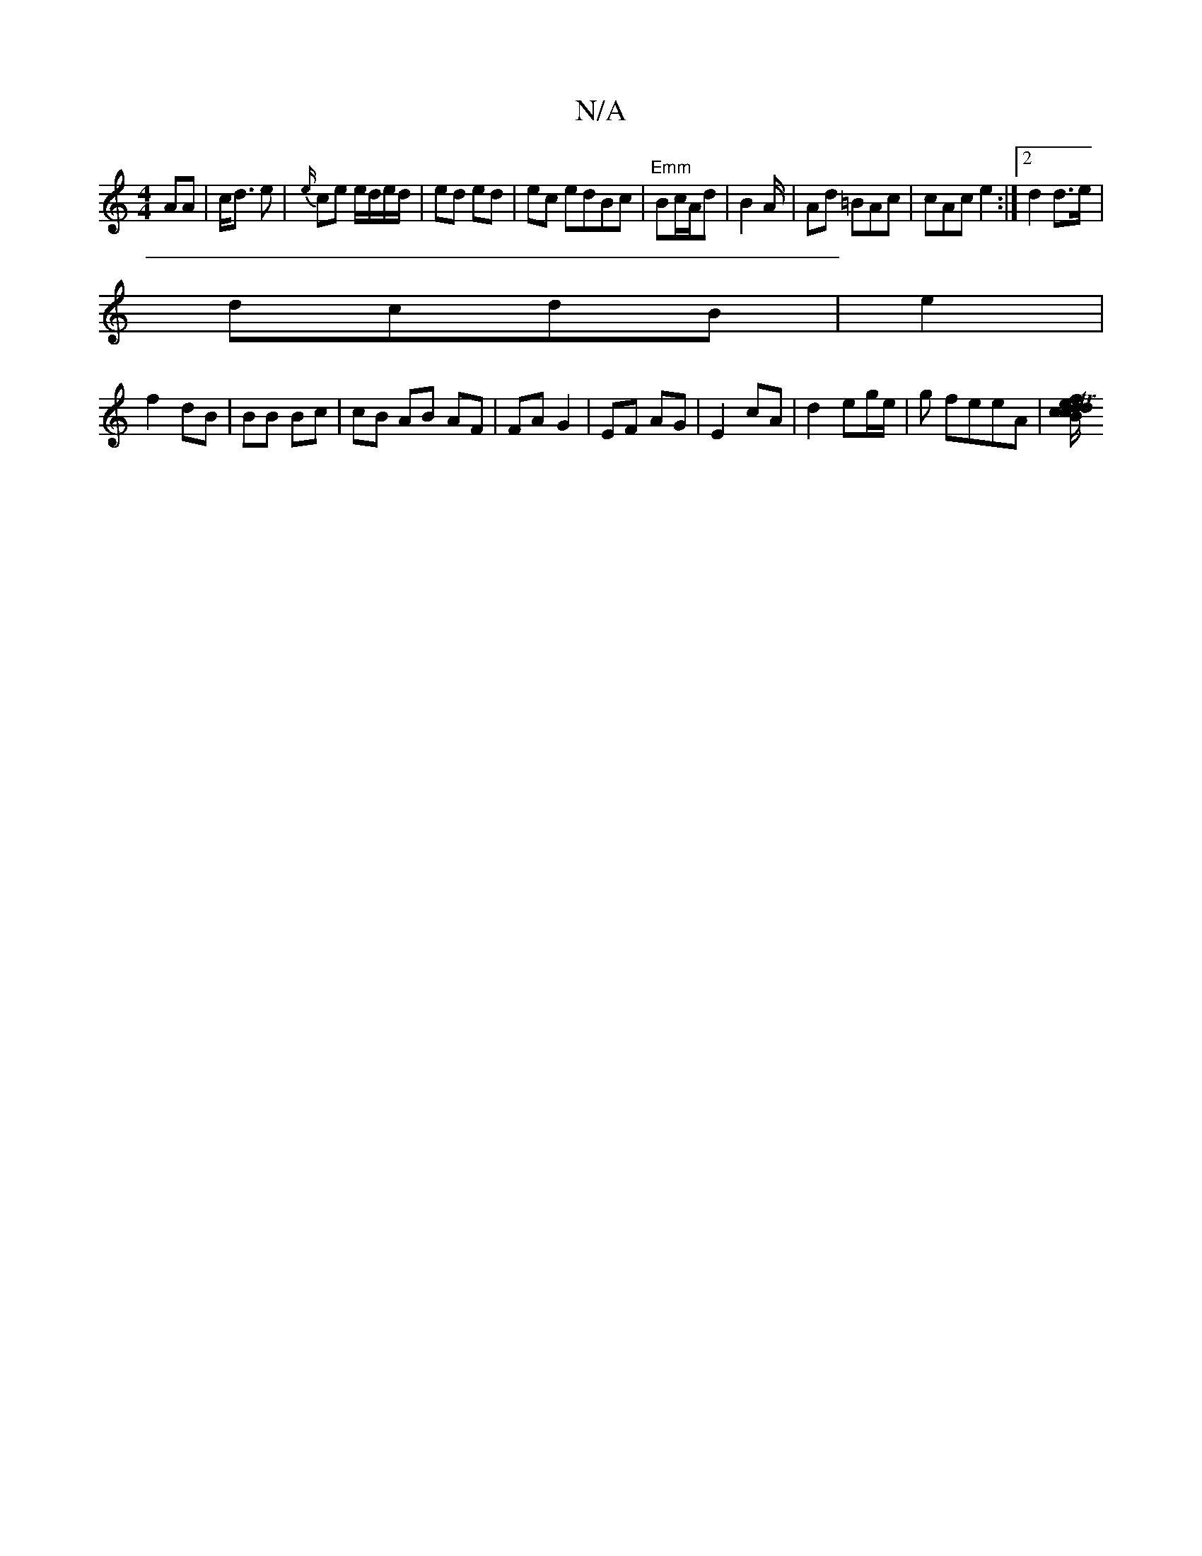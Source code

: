 X:1
T:N/A
M:4/4
R:N/A
K:Cmajor
AA | c<d e | {e/}ce e/d/e/d/|ed ed | ec edBc|"Emm"Bc/A/d | B2 A/2 |Ad =BAc | cAc e2 :|2 d2d>e |
dcdB | e2|
f2 dB|BB Bc | cB AB AF | FA G2 | EF AG | E2 cA | d2 eg/e/ | g feeA|[cTd2 Bc | df e/2a | ed| |